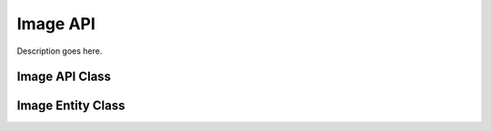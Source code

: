 .. Stub file
   Added: September 7th, 2015
   Author: Bruno Skvorc <bruno@skvorc.me>

=========
Image API
=========

Description goes here.

Image API Class
===============

.. php:namespace:: Swader\Diffbot\Api

.. php:class:: Image

Image Entity Class
==================

.. php:namespace:: Swader\Diffbot\Entity

.. php:class:: Image
